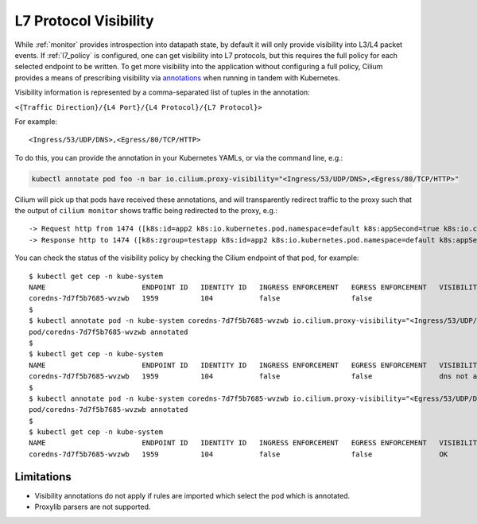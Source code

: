 .. only:: not (epub or latex or html)
  
    WARNING: You are looking at unreleased Cilium documentation.
    Please use the official rendered version released here:
    http://docs.cilium.io

.. _proxy_visibility:

**********************
L7 Protocol Visibility
**********************

While :ref:`monitor` provides introspection into datapath state, by default it 
will only provide visibility into L3/L4 packet events. If :ref:`l7_policy` is 
configured, one can get visibility into L7 protocols, but this requires the full
policy for each selected endpoint to be written. To get more visibility into the
application without configuring a full policy, Cilium provides a means of
prescribing visibility via `annotations <https://kubernetes.io/docs/concepts/overview/working-with-objects/annotations/>`_
when running in tandem with Kubernetes.

Visibility information is represented by a comma-separated list of tuples in 
the annotation:

``<{Traffic Direction}/{L4 Port}/{L4 Protocol}/{L7 Protocol}>``

For example:

::

  <Ingress/53/UDP/DNS>,<Egress/80/TCP/HTTP>


To do this, you can provide the annotation in your Kubernetes YAMLs, or via the
command line, e.g.:

.. code:: bash

    kubectl annotate pod foo -n bar io.cilium.proxy-visibility="<Ingress/53/UDP/DNS>,<Egress/80/TCP/HTTP>"

Cilium will pick up that pods have received these annotations, and will 
transparently redirect traffic to the proxy such that the output of 
``cilium monitor`` shows traffic being redirected to the proxy, e.g.:

::

    -> Request http from 1474 ([k8s:id=app2 k8s:io.kubernetes.pod.namespace=default k8s:appSecond=true k8s:io.cilium.k8s.policy.cluster=default k8s:io.cilium.k8s.policy.serviceaccount=app2-account k8s:zgroup=testapp]) to 244 ([k8s:io.cilium.k8s.policy.cluster=default k8s:io.cilium.k8s.policy.serviceaccount=app1-account k8s:io.kubernetes.pod.namespace=default k8s:zgroup=testapp k8s:id=app1]), identity 30162->42462, verdict Forwarded GET http://app1-service/ => 0
    -> Response http to 1474 ([k8s:zgroup=testapp k8s:id=app2 k8s:io.kubernetes.pod.namespace=default k8s:appSecond=true k8s:io.cilium.k8s.policy.cluster=default k8s:io.cilium.k8s.policy.serviceaccount=app2-account]) from 244 ([k8s:io.cilium.k8s.policy.serviceaccount=app1-account k8s:io.kubernetes.pod.namespace=default k8s:zgroup=testapp k8s:id=app1 k8s:io.cilium.k8s.policy.cluster=default]), identity 30162->42462, verdict Forwarded GET http://app1-service/ => 200

You can check the status of the visibility policy by checking the Cilium
endpoint of that pod, for example:

::

        $ kubectl get cep -n kube-system
        NAME                       ENDPOINT ID   IDENTITY ID   INGRESS ENFORCEMENT   EGRESS ENFORCEMENT   VISIBILITY POLICY   ENDPOINT STATE   IPV4           IPV6
        coredns-7d7f5b7685-wvzwb   1959          104           false                 false                                    ready            10.16.75.193   f00d::a10:0:0:2c77
        $
        $ kubectl annotate pod -n kube-system coredns-7d7f5b7685-wvzwb io.cilium.proxy-visibility="<Ingress/53/UDP/DNS>,<Egress/80/TCP/HTTP>"
        pod/coredns-7d7f5b7685-wvzwb annotated
        $
        $ kubectl get cep -n kube-system
        NAME                       ENDPOINT ID   IDENTITY ID   INGRESS ENFORCEMENT   EGRESS ENFORCEMENT   VISIBILITY POLICY                        ENDPOINT STATE   IPV4           IPV6
        coredns-7d7f5b7685-wvzwb   1959          104           false                 false                dns not allowed with direction Ingress   ready            10.16.75.193   f00d::a10:0:0:2c77
        $
        $ kubectl annotate pod -n kube-system coredns-7d7f5b7685-wvzwb io.cilium.proxy-visibility="<Egress/53/UDP/DNS>,<Egress/80/TCP/HTTP>" --overwrite
        pod/coredns-7d7f5b7685-wvzwb annotated
        $
        $ kubectl get cep -n kube-system
        NAME                       ENDPOINT ID   IDENTITY ID   INGRESS ENFORCEMENT   EGRESS ENFORCEMENT   VISIBILITY POLICY   ENDPOINT STATE   IPV4           IPV6
        coredns-7d7f5b7685-wvzwb   1959          104           false                 false                OK                  ready            10.16.75.193   f00d::a10:0:0:2c7

Limitations
-----------

* Visibility annotations do not apply if rules are imported which select the pod
  which is annotated.
* Proxylib parsers are not supported.
